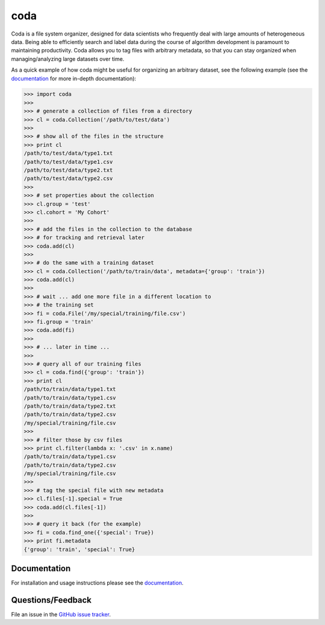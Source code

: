 coda
====

Coda is a file system organizer, designed for data scientists who frequently deal
with large amounts of heterogeneous data. Being able to efficiently search and label
data during the course of algorithm development is paramount to maintaining productivity.
Coda allows you to tag files with arbitrary metadata, so that you can stay organized when
managing/analyzing large datasets over time.

As a quick example of how coda might be useful for organizing an arbitrary dataset,
see the following example (see the `documentation <http://coda.readthedocs.io/en/latest/>`_
for more in-depth documentation):

.. code-block:: python

    >>> import coda
    >>>
    >>> # generate a collection of files from a directory
    >>> cl = coda.Collection('/path/to/test/data')
    >>>
    >>> # show all of the files in the structure
    >>> print cl
    /path/to/test/data/type1.txt
    /path/to/test/data/type1.csv
    /path/to/test/data/type2.txt
    /path/to/test/data/type2.csv
    >>>
    >>> # set properties about the collection
    >>> cl.group = 'test'
    >>> cl.cohort = 'My Cohort'
    >>>
    >>> # add the files in the collection to the database
    >>> # for tracking and retrieval later
    >>> coda.add(cl)
    >>>
    >>> # do the same with a training dataset
    >>> cl = coda.Collection('/path/to/train/data', metadata={'group': 'train'})
    >>> coda.add(cl)
    >>>
    >>> # wait ... add one more file in a different location to
    >>> # the training set
    >>> fi = coda.File('/my/special/training/file.csv')
    >>> fi.group = 'train'
    >>> coda.add(fi)
    >>>
    >>> # ... later in time ...
    >>>
    >>> # query all of our training files
    >>> cl = coda.find({'group': 'train'})
    >>> print cl
    /path/to/train/data/type1.txt
    /path/to/train/data/type1.csv
    /path/to/train/data/type2.txt
    /path/to/train/data/type2.csv
    /my/special/training/file.csv
    >>>
    >>> # filter those by csv files
    >>> print cl.filter(lambda x: '.csv' in x.name)
    /path/to/train/data/type1.csv
    /path/to/train/data/type2.csv
    /my/special/training/file.csv
    >>>
    >>> # tag the special file with new metadata
    >>> cl.files[-1].special = True
    >>> coda.add(cl.files[-1])
    >>>
    >>> # query it back (for the example)
    >>> fi = coda.find_one({'special': True})
    >>> print fi.metadata
    {'group': 'train', 'special': True}


Documentation
-------------

For installation and usage instructions please see the `documentation <http://coda.readthedocs.io/en/latest/>`_.


Questions/Feedback
------------------

File an issue in the `GitHub issue tracker <https://github.com/bprinty/coda/issues>`_.

